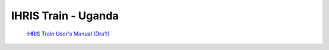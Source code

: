IHRIS Train - Uganda
====================

 `iHRIS Train User's Manual (Draft) <https://wiki.ihris.org/mediawiki/upload/HRIS_Train_Pre-Service_User_Manual.pdf>`_ 

